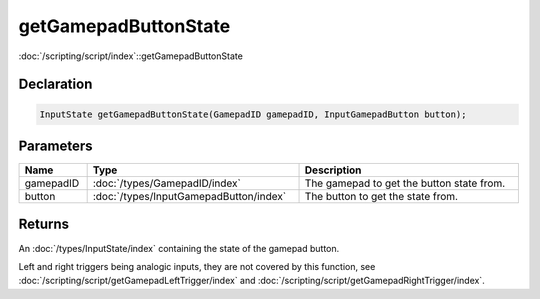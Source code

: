 getGamepadButtonState
=====================

:doc:`/scripting/script/index`::getGamepadButtonState

Declaration
-----------

.. code-block:: cpp

	InputState getGamepadButtonState(GamepadID gamepadID, InputGamepadButton button);

Parameters
----------

.. list-table::
	:width: 100%
	:header-rows: 1
	:class: code-table

	* - Name
	  - Type
	  - Description
	* - gamepadID
	  - :doc:`/types/GamepadID/index`
	  - The gamepad to get the button state from.
	* - button
	  - :doc:`/types/InputGamepadButton/index`
	  - The button to get the state from.

Returns
-------

An :doc:`/types/InputState/index` containing the state of the gamepad button.

Left and right triggers being analogic inputs, they are not covered by this function, see :doc:`/scripting/script/getGamepadLeftTrigger/index` and :doc:`/scripting/script/getGamepadRightTrigger/index`.